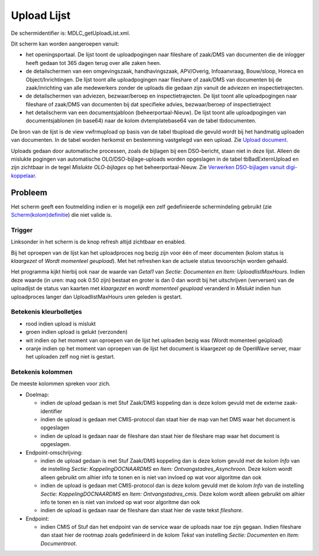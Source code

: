 Upload Lijst
============

De schermidentifier is: MDLC_getUploadList.xml.

Dit scherm kan worden aangeroepen vanuit:

-  het openingsportaal. De lijst toont de uploadpogingen naar fileshare
   of zaak/DMS van documenten die de inlogger heeft gedaan tot 365 dagen
   terug over alle zaken heen.
-  de detailschermen van een omgevingszaak, handhavingszaak, APV/Overig,
   Infoaanvraag, Bouw/sloop, Horeca en Object/Inrichtingen. De lijst
   toont alle uploadpogingen naar fileshare of zaak/DMS van documenten
   bij de zaak/inrichting van alle medewerkers zonder de uploads die
   gedaan zijn vanuit de adviezen en inspectietrajecten.
-  de detailschermen van adviezen, bezwaar/beroep en inspectietrajecten.
   De lijst toont alle uploadpogingen naar fileshare of zaak/DMS van
   documenten bij dat specifieke advies, bezwaar/beroep of
   inspectietraject
-  het detailscherm van een documentsjabloon (beheerportaal-Nieuw). De
   lijst toont alle uploadpogingen van documentsjablonen (in base64)
   naar de kolom dvtemplatebase64 van de tabel tbdocumenten.

De bron van de lijst is de view vwfrmupload op basis van de tabel
tbupload die gevuld wordt bij het handmatig uploaden van documenten. In
de tabel worden herkomst en bestemming vastgelegd van een upload. Zie
`Upload
document </docs/probleemoplossing/programmablokken/upload_document.md>`__.

Uploads gedaan door automatische processen, zoals de bijlagen bij een
DSO-bericht, staan niet in deze lijst. Alleen de mislukte pogingen van
automatische OLO/DSO-bijlage-uploads worden opgeslagen in de tabel
tbBadExternUpload en zijn zichtbaar in de tegel *Mislukte OLO-bijlages*
op het beheerportaal-Nieuw. Zie `Verwerken DSO-bijlagen vanuit
digi-koppelaar </docs/probleemoplossing/programmablokken/upload_dso-document_vanuit_digi-koppelaar.md>`__.

Probleem
--------

Het scherm geeft een foutmelding indien er is mogelijk een zelf
gedefinieerde schermindeling gebruikt (zie
`Scherm(kolom)definitie </docs/instellen_inrichten/schermdefinitie.md>`__)
die niet valide is.

Trigger
~~~~~~~

Linksonder in het scherm is de knop refresh altijd zichtbaar en enabled.

Bij het oproepen van de lijst kan het uploadproces nog bezig zijn voor
één of meer documenten (kolom status is *klaargezet* of *Wordt momenteel
geupload*). Met het refreshen kan de actuele status tevoorschijn worden
gehaald.

Het programma kijkt hierbij ook naar de waarde van *Getal1* van *Sectie:
Documenten en Item: UploadlistMaxHours*. Indien deze waarde (in uren:
mag ook 0.50 zijn) bestaat en groter is dan 0 dan wordt bij het
uitschrijven (verversen) van de uploadijst de status van kaarten met
*klaargezet* en *wordt momenteel geupload* veranderd in *Mislukt* indien
hun uploadproces langer dan UploadlistMaxHours uren geleden is gestart.

Betekenis kleurbolletjes
~~~~~~~~~~~~~~~~~~~~~~~~

-  rood indien upload is mislukt
-  groen indien upload is gelukt (verzonden)
-  wit indien op het moment van oproepen van de lijst het uploaden bezig
   was (Wordt momenteel geüpload)
-  oranje indien op het moment van oproepen van de lijst het document is
   klaargezet op de OpenWave server, maar het uploaden zelf nog niet is
   gestart.

Betekenis kolommen
~~~~~~~~~~~~~~~~~~

De meeste kolommen spreken voor zich.

-  Doelmap:

   -  indien de upload gedaan is met Stuf Zaak/DMS koppeling dan is deze
      kolom gevuld met de externe zaak-identifier
   -  indien de upload is gedaan met CMIS-protocol dan staat hier de map
      van het DMS waar het document is opgeslagen
   -  indien de upload is gedaan naar de fileshare dan staat hier de
      fileshare map waar het document is opgeslagen.

-  Endpoint-omschrijving:

   -  indien de upload gedaan is met Stuf Zaak/DMS koppeling dan is deze
      kolom gevuld met de kolom *Info* van de instelling *Sectie:
      KoppelingDOCNAARDMS* en *Item: Ontvangstadres_Asynchroon*. Deze
      kolom wordt alleen gebruikt om alhier info te tonen en is niet van
      invloed op wat voor algoritme dan ook
   -  indien de upload is gedaan met CMIS-protocol dan is deze kolom
      gevuld met de kolom *Info* van de instelling *Sectie:
      KoppelingDOCNAARDMS* en *Item: Ontvangstadres_cmis*. Deze kolom
      wordt alleen gebruikt om alhier info te tonen en is niet van
      invloed op wat voor algoritme dan ook
   -  indien de upload is gedaan naar de fileshare dan staat hier de
      vaste tekst *fileshare*.

-  Endpoint:

   -  indien CMIS of Stuf dan het endpoint van de service waar de
      uploads naar toe zijn gegaan. Indien fileshare dan staat hier de
      rootmap zoals gedefinieerd in de kolom *Tekst* van instelling
      *Sectie: Documenten* en *Item: Documentroot*.
